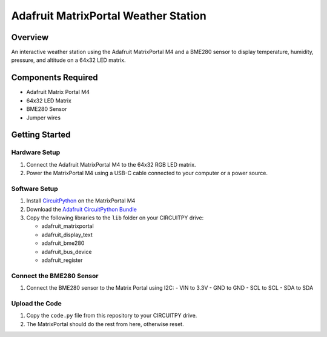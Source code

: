 Adafruit MatrixPortal Weather Station
======================================

.. image:: https://github.com/Fr4nkFletcher/Adafruit-MatrixPortal-Weather-Station/blob/main/img/IMG_0524.jpeg
   :alt: Weather Station
   :width: 600px
   :align: left

Overview
--------

An interactive weather station using the Adafruit MatrixPortal M4 and a BME280 sensor to display temperature, humidity, pressure, and altitude on a 64x32 LED matrix.

.. image:: https://cdn-learn.adafruit.com/assets/assets/000/111/881/original/led_matrices_Adafruit_MatrixPortal_M4_Pinout.png
   :alt: Matrix Portal Pinout

Components Required
-------------------

- Adafruit Matrix Portal M4
- 64x32 LED Matrix
- BME280 Sensor
- Jumper wires

.. image:: https://github.com/Fr4nkFletcher/Adafruit-MatrixPortal-Weather-Station/blob/main/img/bme.jpg?raw=true
   :alt: BME pinout
   :width: 300px
   :align: right

Getting Started
---------------

Hardware Setup
~~~~~~~~~~~~~~

1. Connect the Adafruit MatrixPortal M4 to the 64x32 RGB LED matrix.
2. Power the MatrixPortal M4 using a USB-C cable connected to your computer or a power source.

Software Setup
~~~~~~~~~~~~~~

1. Install `CircuitPython <https://circuitpython.org/board/matrixportal_m4/>`_ on the MatrixPortal M4
2. Download the `Adafruit CircuitPython Bundle <https://github.com/adafruit/Adafruit_CircuitPython_Bundle/releases/download/20240730/adafruit-circuitpython-bundle-9.x-mpy-20240730.zip>`_
3. Copy the following libraries to the ``lib`` folder on your CIRCUITPY drive:

   * adafruit_matrixportal
   * adafruit_display_text
   * adafruit_bme280
   * adafruit_bus_device
   * adafruit_register

Connect the BME280 Sensor
~~~~~~~~~~~~~~~~~~~~~~~~~

1. Connect the BME280 sensor to the Matrix Portal using I2C:
   - VIN to 3.3V
   - GND to GND
   - SCL to SCL
   - SDA to SDA

Upload the Code
~~~~~~~~~~~~~~~

1. Copy the ``code.py`` file from this repository to your CIRCUITPY drive.
2. The MatrixPortal should do the rest from here, otherwise reset.
